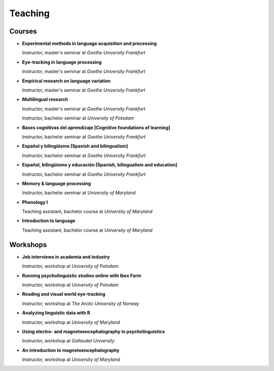 Teaching
########


Courses 
-------------------

.. class:: default

- **Experimental methods in language acquisition and processing**

  Instructor, master's seminar at *Goethe University Frankfurt*
  

- **Eye-tracking in language processing**

  Instructor, master's seminar at *Goethe University Frankfurt*


- **Empirical research on language variation**

  Instructor, master's seminar at *Goethe University Frankfurt*


- **Multilingual research**

  Instructor, master's seminar at *Goethe University Frankfurt*
  
  Instructor, bachelor seminar at *University of Potsdam*


- **Bases cognitivas del aprendizaje [Cognitive foundations of learning]**

  Instructor, bachelor seminar at *Goethe University Frankfurt*


- **Español y bilingüismo [Spanish and bilingualism]**

  Instructor, bachelor seminar at *Goethe University Frankfurt*


- **Español, bilingüismo y educación [Spanish, bilingualism and education]**

  Instructor, bachelor seminar at *Goethe University Frankfurt*


- **Memory & language processing**

  Instructor, bachelor seminar at *University of Maryland*


- **Phonology I**

  Teaching assistant, bachelor course at *University of Maryland*


- **Introduction to language**

  Teaching assistant, bachelor course at *University of Maryland*


Workshops
-------------------

.. class:: default

- **Job interviews in academia and industry**

  Instructor, workshop at *University of Potsdam*


- **Running psycholinguistic studies online with Ibex Farm**

  Instructor, workshop at *University of Potsdam*


- **Reading and visual world eye-tracking**

  Instructor, workshop at *The Arctic University of Norway*


- **Analyzing linguistic data with R**

  Instructor, workshop at *University of Maryland*


- **Using electro- and magnetoencephalography in psycholinguistics**

  Instructor, workshop at *Gallaudet University*


- **An introduction to magnetoencephalography**

  Instructor, workshop at *University of Maryland*



